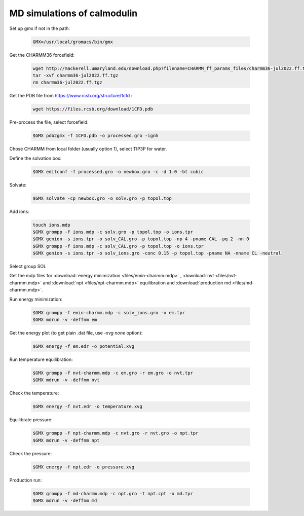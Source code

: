 MD simulations of calmodulin 
============================

Set up gmx if not in the path:

    .. code-block:: shell

        GMX=/usr/local/gromacs/bin/gmx 

Get the CHARMM36 forcefield:

    .. code-block:: shell

        wget http://mackerell.umaryland.edu/download.php?filename=CHARMM_ff_params_files/charmm36-jul2022.ff.tgz -O charmm36-jul2022.ff.tgz
        tar -xvf charmm36-jul2022.ff.tgz
        rm charmm36-jul2022.ff.tgz

Get the PDB file from https://www.rcsb.org/structure/1cfd :

    .. code-block:: shell

        wget https://files.rcsb.org/download/1CFD.pdb

Pre-process the file, select forcefield:

    .. code-block:: shell
        
        $GMX pdb2gmx -f 1CFD.pdb -o processed.gro -ignh

Chose CHARMM from local folder (usually option 1), select TIP3P for water.

Define the solvation box:

    .. code-block:: shell

        $GMX editconf -f processed.gro -o newbox.gro -c -d 1.0 -bt cubic

Solvate:

    .. code-block:: shell
        
        $GMX solvate -cp newbox.gro -o solv.gro -p topol.top

Add ions:

    .. code-block:: shell
        
        touch ions.mdp
        $GMX grompp -f ions.mdp -c solv.gro -p topol.top -o ions.tpr
        $GMX genion -s ions.tpr -o solv_CAL.gro -p topol.top -np 4 -pname CAL -pq 2 -nn 0
        $GMX grompp -f ions.mdp -c solv_CAL.gro -p topol.top -o ions.tpr
        $GMX genion -s ions.tpr -o solv_ions.gro -conc 0.15 -p topol.top -pname NA -nname CL -neutral

Select group SOL

Get the mdp files for :download:`energy minimization <files/emin-charmm.mdp>` , :download:`nvt <files/nvt-charmm.mdp>` and :download:`npt <files/npt-charmm.mdp>` equilibration and :download:`production md <files/md-charmm.mdp>`.

Run energy minimization:

    .. code-block:: shell
        
        $GMX grompp -f emin-charmm.mdp -c solv_ions.gro -o em.tpr
        $GMX mdrun -v -deffnm em

Get the energy plot (to get plain .dat file, use `-xvg none` option):

    .. code-block:: shell

        $GMX energy -f em.edr -o potential.xvg

Run temperature equilibration:

    .. code-block:: shell

        $GMX grompp -f nvt-charmm.mdp -c em.gro -r em.gro -o nvt.tpr
        $GMX mdrun -v -deffnm nvt

Check the temperature:

    .. code-block:: shell

        $GMX energy -f nvt.edr -o temperature.xvg

Equilibrate pressure:

    .. code-block:: shell

        $GMX grompp -f npt-charmm.mdp -c nvt.gro -r nvt.gro -o npt.tpr
        $GMX mdrun -v -deffnm npt

Check the pressure:

    .. code-block:: shell

        $GMX energy -f npt.edr -o pressure.xvg

Production run:

    .. code-block:: shell

        $GMX grompp -f md-charmm.mdp -c npt.gro -t npt.cpt -o md.tpr
        $GMX mdrun -v -deffnm md




